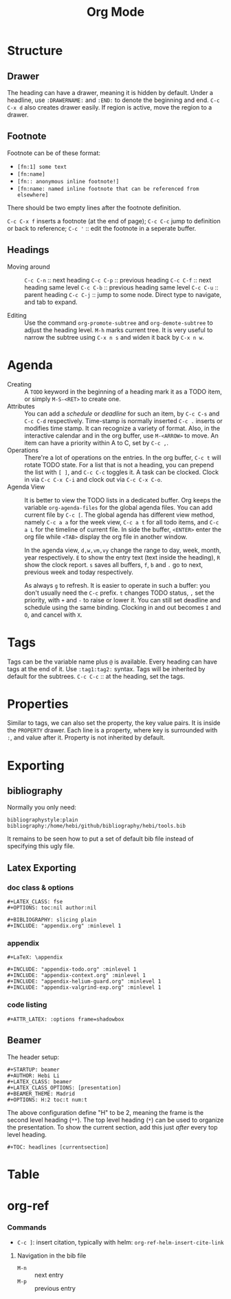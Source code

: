 #+TITLE: Org Mode
#+TAGS: @work @home(h)

* Structure
** Drawer
The heading can have a drawer, meaning it is hidden by default.
Under a headline, use =:DRAWERNAME:= and =:END:= to denote the beginning and end.
=C-c C-x d= also creates drawer easily. If region is active, move the region to a drawer.
** Footnote
Footnote can be of these format:
- =[fn:1] some text=
- =[fn:name]=
- =[fn:: anonymous inline footnote!]=
- =[fn:name: named inline footnote that can be referenced from elsewhere]=
There should be two empty lines after the footnote definition.

=C-c C-x f= inserts a footnote (at the end of page);
=C-c C-c= jump to definition or back to reference;
=C-c '= :: edit the footnote in a seperate buffer.

** Headings
- Moving around ::
  =C-c C-n= :: next heading
  =C-c C-p= :: previous heading
  =C-c C-f= :: next heading same level
  =C-c C-b= :: previous heading same level
  =C-c C-u= :: parent heading
  =C-c C-j= :: jump to some node. Direct type to navigate, and tab to expand.

- Editing ::
  Use the command =org-promote-subtree= and =org-demote-subtree= to adjust the heading level.
  =M-h= marks current tree.
  It is very useful to narrow the subtree using =C-x n s= and widen it back by =C-x n w=.

* Agenda
- Creating :: A =TODO= keyword in the beginning of a heading mark it as a TODO item, or simply =M-S-<RET>= to create one.
- Attributes ::
  You can add a /schedule/ or /deadline/ for such an item,
  by =C-c C-s= and =C-c C-d= respectively.
  Time-stamp is normally inserted =C-c .= inserts or modifies time stamp. It can recognize a variety of format.
  Also, in the interactive calendar and in the org buffer, use =M-<ARROW>= to move.
  An item can have a priority within A to C, set by =C-c ,=.
- Operations ::
  There're a lot of operations on the entries.
  In the org buffer, =C-c t= will rotate TODO state.
  For a list that is not a heading, you can prepend the list with =[ ]=, and =C-c C-c= toggles it.
  A task can be clocked.
  Clock in via =C-c C-x C-i= and clock out via =C-c C-x C-o=.
- Agenda View ::
  It is better to view the TODO lists in a dedicated buffer.
  Org keeps the variable =org-agenda-files= for the global agenda files.
  You can add current file by =C-c [=.
  The global agenda has different view method,
  namely =C-c a a= for the week view, =C-c a t= for all todo items, and =C-c a L= for the timeline of current file.
  In side the buffer, =<ENTER>= enter the org file while =<TAB>= display the org file in another window.

  In the agenda view, =d,w,vm,vy=  change the range to day, week, month, year respectively.
  =E= to show the entry text (text inside the heading), =R= show the clock report.
  =s= saves all buffers,  =f=, =b= and =.= go to next, previous week and today respectively.
  
  As always =g= to refresh.
  It is easier to operate in such a buffer: you don't usually need the =C-c= prefix.
  =t= changes TODO status, =,= set the priority, with =+= and =-= to raise or lower it.
  You can still set deadline and schedule using the same binding.
  Clocking in and out becomes =I= and =O=, and cancel with =X=.

* Tags
Tags can be the variable name plus =@= is available.
Every heading can have tags at the end of it. Use =:tag1:tag2:= syntax.
Tags will be inherited by default for the subtrees.
=C-c C-c= :: at the heading, set the tags.

# ** predefined tags
# Put a /unique/ letter for the /fast tag selection/ by just a single keystroke.

# #+BEGIN_SRC elisp
# (setq org-tag-alist '(("@work" . ?w) ("@home" . ?h) ("laptop" . ?l)))
# #+END_SRC

# You can also specify in a file basis:
# #+BEGIN_EXAMPLE
# #+TAGS: @work(w) @home(h)
# #+END_EXAMPLE

# Then =C-c C-c= on this line to "activate" it.

# ** search
# - =C-c / m= :: construct sparse tree based on tag
* Properties
Similar to tags, we can also set the property, the key value pairs.
It is inside the =PROPERTY= drawer. Each line is a property, where key is surrounded with =:=, and value after it.
Property is not inherited by default.

# ** Edit
# Editing properties is done in column view.
# First, you need to define the column format. Add and execute the following line:
# #+BEGIN_EXAMPLE
# #+COLUMNS: %25ITEM %TAGS %PRIORITY %TODO
# #+END_EXAMPLE

# - =C-c C-x C-c= :: toggle the column view
# - =g= :: refresh
# - =q= :: quit
# - =n= :: next allowed value
# - =p= :: previous allowed value
# - =e= :: edit this field
# - =v= :: show the value of the field

# ** search
# Search uses the same =C-c / m=.


* Exporting
** bibliography
Normally you only need:
#+BEGIN_EXAMPLE
bibliographystyle:plain
bibliography:/home/hebi/github/bibliography/hebi/tools.bib
#+END_EXAMPLE

It remains to be seen how to put a set of default bib file instead of specifying this ugly file.

** Latex Exporting
*** doc class & options

 #+begin_example
 #+LATEX_CLASS: fse
 #+OPTIONS: toc:nil author:nil

 #+BIBLIOGRAPHY: slicing plain
 #+INCLUDE: "appendix.org" :minlevel 1
 #+end_example

*** appendix
 #+begin_example
 #+LaTeX: \appendix

 #+INCLUDE: "appendix-todo.org" :minlevel 1
 #+INCLUDE: "appendix-context.org" :minlevel 1
 #+INCLUDE: "appendix-helium-guard.org" :minlevel 1
 #+INCLUDE: "appendix-valgrind-exp.org" :minlevel 1
 #+end_example

*** code listing
#+BEGIN_EXAMPLE
#+ATTR_LATEX: :options frame=shadowbox
#+END_EXAMPLE


** Beamer
The header setup:
#+BEGIN_EXAMPLE
#+STARTUP: beamer
#+AUTHOR: Hebi Li
#+LATEX_CLASS: beamer
#+LATEX_CLASS_OPTIONS: [presentation]
#+BEAMER_THEME: Madrid
#+OPTIONS: H:2 toc:t num:t
#+END_EXAMPLE

The above configuration define "H" to be 2, meaning the frame is the second level heading (=**=).
The top level heading (=*=) can be used to organize the presentation.
To show the current section, add this just /after/ every top level heading.

#+BEGIN_EXAMPLE
#+TOC: headlines [currentsection]
#+END_EXAMPLE

* Table
#+begin_example org
#+TBLFM: $4=$2/10
#+TBLFM: $4=$2*100/$3
#+TBLFM: $4=(round $4)
#+end_example

* org-ref
*** Commands
- =C-c ]=: insert citation, typically with helm: =org-ref-helm-insert-cite-link=

**** Navigation in the bib file
- =M-n= :: next entry
- =M-p= :: previous entry

